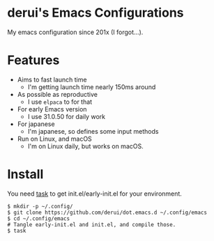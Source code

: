 * derui's Emacs Configurations
My emacs configuration since 201x (I forgot...).

* Features

- Aims to fast launch time
  - I'm getting launch time nearly 150ms around
- As possible as reproductive
  - I use ~elpaca~ to for that
- For early Emacs version
  - I use 31.0.50 for daily work
- For japanese
  - I'm japanese, so defines some input methods
- Run on Linux, and macOS
  - I'm on Linux daily, but works on macOS.

* Install
You need [[https://taskfile.dev/][task]] to get init.el/early-init.el for your environment.

#+begin_src shell
  $ mkdir -p ~/.config/
  $ git clone https://github.com/derui/dot.emacs.d ~/.config/emacs
  $ cd ~/.config/emacs
  # Tangle early-init.el and init.el, and compile those.
  $ task
#+end_src

